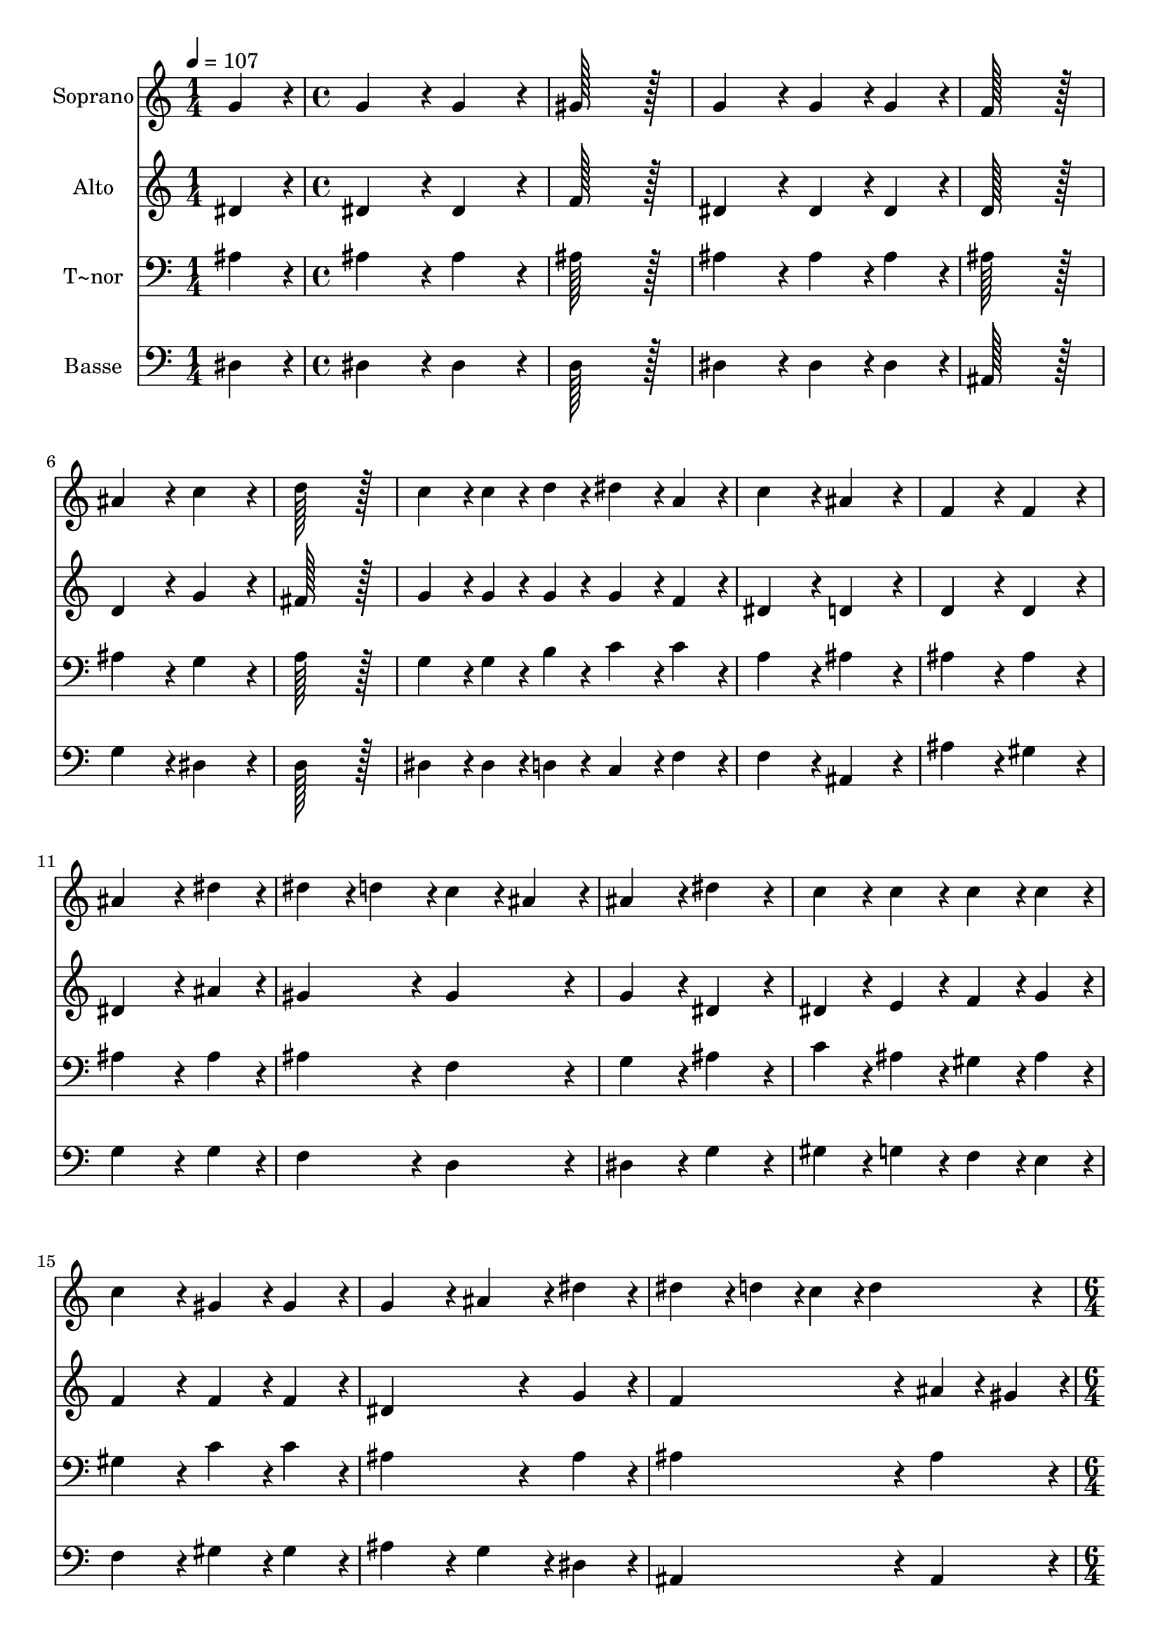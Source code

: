 % Lily was here -- automatically converted by c:/Program Files (x86)/LilyPond/usr/bin/midi2ly.py from output/155.mid
\version "2.14.0"

\layout {
  \context {
    \Voice
    \remove "Note_heads_engraver"
    \consists "Completion_heads_engraver"
    \remove "Rest_engraver"
    \consists "Completion_rest_engraver"
  }
}

trackAchannelA = {
  
  \time 1/4 
  
  \tempo 4 = 107 
  \skip 4 
  | % 2
  
  \time 4/4 
  \skip 1*16 
  \time 6/4 
  \skip 1. 
  | % 19
  
  \time 4/4 
  
}

trackA = <<
  \context Voice = voiceA \trackAchannelA
>>


trackBchannelA = {
  
  \set Staff.instrumentName = "Soprano"
  
  \time 1/4 
  
  \tempo 4 = 107 
  \skip 4 
  | % 2
  
  \time 4/4 
  \skip 1*16 
  \time 6/4 
  \skip 1. 
  | % 19
  
  \time 4/4 
  
}

trackBchannelB = \relative c {
  g''4*86/96 r4*10/96 g4*172/96 r4*20/96 g4*172/96 r4*20/96 gis128*115 
  r128*13 g4*172/96 r4*20/96 g4*86/96 r4*10/96 
  | % 4
  g4*86/96 r4*10/96 f128*115 r128*13 ais4*172/96 r4*20/96 c4*172/96 
  r4*20/96 d128*115 r128*13 c4*86/96 r4*10/96 c4*43/96 r4*5/96 d4*43/96 
  r4*5/96 dis4*86/96 r4*10/96 
  | % 8
  a4*86/96 r4*10/96 c4*172/96 r4*20/96 ais4*172/96 r4*20/96 f4*172/96 
  r4*20/96 f4*172/96 r4*20/96 ais4*259/96 r4*29/96 
  | % 11
  dis4*86/96 r4*10/96 dis4*86/96 r4*10/96 d4*86/96 r4*10/96 c4*86/96 
  r4*10/96 
  | % 12
  ais4*86/96 r4*10/96 ais4*172/96 r4*20/96 dis4*172/96 r4*20/96 c4*86/96 
  r4*10/96 c4*86/96 r4*10/96 c4*86/96 r4*10/96 
  | % 14
  c4*86/96 r4*10/96 c4*172/96 r4*20/96 gis4*86/96 r4*10/96 
  | % 15
  gis4*86/96 r4*10/96 g4*172/96 r4*20/96 ais4*86/96 r4*10/96 
  | % 16
  dis4*86/96 r4*10/96 dis4*86/96 r4*10/96 d4*43/96 r4*5/96 c4*43/96 
  r4*5/96 d4*172/96 r4*20/96 dis4*259/96 r4*29/96 
  | % 18
  ais4*86/96 r4*10/96 gis4*86/96 r4*10/96 g4*86/96 r4*10/96 gis4*172/96 
  r4*20/96 g4*86/96 r4*10/96 f4*86/96 r4*10/96 g128*115 
}

trackB = <<
  \context Voice = voiceA \trackBchannelA
  \context Voice = voiceB \trackBchannelB
>>


trackCchannelA = {
  
  \set Staff.instrumentName = "Alto"
  
  \time 1/4 
  
  \tempo 4 = 107 
  \skip 4 
  | % 2
  
  \time 4/4 
  \skip 1*16 
  \time 6/4 
  \skip 1. 
  | % 19
  
  \time 4/4 
  
}

trackCchannelB = \relative c {
  dis'4*86/96 r4*10/96 dis4*172/96 r4*20/96 dis4*172/96 r4*20/96 f128*115 
  r128*13 dis4*172/96 r4*20/96 dis4*86/96 r4*10/96 
  | % 4
  dis4*86/96 r4*10/96 d128*115 r128*13 d4*172/96 r4*20/96 g4*172/96 
  r4*20/96 fis128*115 r128*13 g4*86/96 r4*10/96 g4*43/96 r4*5/96 g4*43/96 
  r4*5/96 g4*86/96 r4*10/96 
  | % 8
  f4*86/96 r4*10/96 dis4*172/96 r4*20/96 d4*172/96 r4*20/96 d4*172/96 
  r4*20/96 d4*172/96 r4*20/96 dis4*259/96 r4*29/96 
  | % 11
  ais'4*86/96 r4*10/96 gis4*172/96 r4*20/96 gis4*172/96 r4*20/96 g4*172/96 
  r4*20/96 dis4*172/96 r4*20/96 dis4*86/96 r4*10/96 e4*86/96 r4*10/96 f4*86/96 
  r4*10/96 
  | % 14
  g4*86/96 r4*10/96 f4*172/96 r4*20/96 f4*86/96 r4*10/96 
  | % 15
  f4*86/96 r4*10/96 dis4*259/96 r4*29/96 
  | % 16
  g4*86/96 r4*10/96 f4*259/96 r4*29/96 
  | % 17
  ais4*43/96 r4*5/96 gis4*43/96 r4*5/96 g4*259/96 r4*29/96 
  | % 18
  dis4*86/96 r4*10/96 dis4*86/96 r4*10/96 dis4*86/96 r4*10/96 dis4*172/96 
  r4*20/96 dis4*86/96 r4*10/96 f4*86/96 r4*10/96 dis128*115 
}

trackC = <<
  \context Voice = voiceA \trackCchannelA
  \context Voice = voiceB \trackCchannelB
>>


trackDchannelA = {
  
  \set Staff.instrumentName = "T~nor"
  
  \time 1/4 
  
  \tempo 4 = 107 
  \skip 4 
  | % 2
  
  \time 4/4 
  \skip 1*16 
  \time 6/4 
  \skip 1. 
  | % 19
  
  \time 4/4 
  
}

trackDchannelB = \relative c {
  ais'4*86/96 r4*10/96 ais4*172/96 r4*20/96 ais4*172/96 r4*20/96 ais128*115 
  r128*13 ais4*172/96 r4*20/96 ais4*86/96 r4*10/96 
  | % 4
  ais4*86/96 r4*10/96 ais128*115 r128*13 ais4*172/96 r4*20/96 g4*172/96 
  r4*20/96 a128*115 r128*13 g4*86/96 r4*10/96 g4*43/96 r4*5/96 b4*43/96 
  r4*5/96 c4*86/96 r4*10/96 
  | % 8
  c4*86/96 r4*10/96 a4*172/96 r4*20/96 ais4*172/96 r4*20/96 ais4*172/96 
  r4*20/96 ais4*172/96 r4*20/96 ais4*259/96 r4*29/96 
  | % 11
  ais4*86/96 r4*10/96 ais4*172/96 r4*20/96 f4*172/96 r4*20/96 g4*172/96 
  r4*20/96 ais4*172/96 r4*20/96 c4*86/96 r4*10/96 ais4*86/96 r4*10/96 gis4*86/96 
  r4*10/96 
  | % 14
  ais4*86/96 r4*10/96 gis4*172/96 r4*20/96 c4*86/96 r4*10/96 
  | % 15
  c4*86/96 r4*10/96 ais4*259/96 r4*29/96 
  | % 16
  ais4*86/96 r4*10/96 ais4*259/96 r4*29/96 
  | % 17
  ais4*86/96 r4*10/96 ais4*259/96 r4*29/96 
  | % 18
  cis4*86/96 r4*10/96 c4*86/96 r4*10/96 ais4*86/96 r4*10/96 c4*172/96 
  r4*20/96 ais4*86/96 r4*10/96 gis4*86/96 r4*10/96 ais128*115 
}

trackD = <<

  \clef bass
  
  \context Voice = voiceA \trackDchannelA
  \context Voice = voiceB \trackDchannelB
>>


trackEchannelA = {
  
  \set Staff.instrumentName = "Basse"
  
  \time 1/4 
  
  \tempo 4 = 107 
  \skip 4 
  | % 2
  
  \time 4/4 
  \skip 1*16 
  \time 6/4 
  \skip 1. 
  | % 19
  
  \time 4/4 
  
}

trackEchannelB = \relative c {
  dis4*86/96 r4*10/96 dis4*172/96 r4*20/96 dis4*172/96 r4*20/96 d128*115 
  r128*13 dis4*172/96 r4*20/96 dis4*86/96 r4*10/96 
  | % 4
  dis4*86/96 r4*10/96 ais128*115 r128*13 g'4*172/96 r4*20/96 dis4*172/96 
  r4*20/96 d128*115 r128*13 dis4*86/96 r4*10/96 dis4*43/96 r4*5/96 d4*43/96 
  r4*5/96 c4*86/96 r4*10/96 
  | % 8
  f4*86/96 r4*10/96 f4*172/96 r4*20/96 ais,4*172/96 r4*20/96 ais'4*172/96 
  r4*20/96 gis4*172/96 r4*20/96 g4*259/96 r4*29/96 
  | % 11
  g4*86/96 r4*10/96 f4*172/96 r4*20/96 d4*172/96 r4*20/96 dis4*172/96 
  r4*20/96 g4*172/96 r4*20/96 gis4*86/96 r4*10/96 g4*86/96 r4*10/96 f4*86/96 
  r4*10/96 
  | % 14
  e4*86/96 r4*10/96 f4*172/96 r4*20/96 gis4*86/96 r4*10/96 
  | % 15
  gis4*86/96 r4*10/96 ais4*172/96 r4*20/96 g4*86/96 r4*10/96 
  | % 16
  dis4*86/96 r4*10/96 ais4*259/96 r4*29/96 
  | % 17
  ais4*86/96 r4*10/96 dis4*259/96 r4*29/96 
  | % 18
  dis4*86/96 r4*10/96 dis4*86/96 r4*10/96 dis4*86/96 r4*10/96 dis4*172/96 
  r4*20/96 dis4*172/96 r4*20/96 dis128*115 
}

trackE = <<

  \clef bass
  
  \context Voice = voiceA \trackEchannelA
  \context Voice = voiceB \trackEchannelB
>>


\score {
  <<
    \context Staff=trackB \trackA
    \context Staff=trackB \trackB
    \context Staff=trackC \trackA
    \context Staff=trackC \trackC
    \context Staff=trackD \trackA
    \context Staff=trackD \trackD
    \context Staff=trackE \trackA
    \context Staff=trackE \trackE
  >>
  \layout {}
  \midi {}
}
